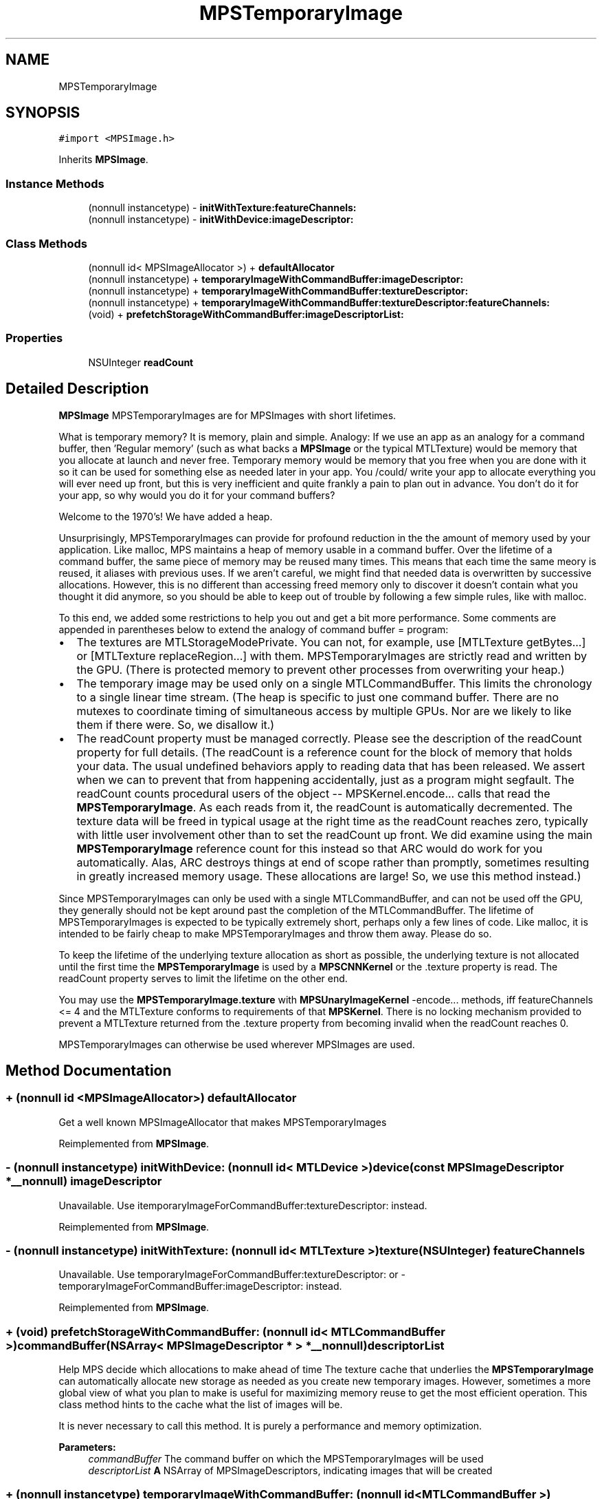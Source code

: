 .TH "MPSTemporaryImage" 3 "Thu Feb 8 2018" "Version MetalPerformanceShaders-100" "MetalPerformanceShaders.framework" \" -*- nroff -*-
.ad l
.nh
.SH NAME
MPSTemporaryImage
.SH SYNOPSIS
.br
.PP
.PP
\fC#import <MPSImage\&.h>\fP
.PP
Inherits \fBMPSImage\fP\&.
.SS "Instance Methods"

.in +1c
.ti -1c
.RI "(nonnull instancetype) \- \fBinitWithTexture:featureChannels:\fP"
.br
.ti -1c
.RI "(nonnull instancetype) \- \fBinitWithDevice:imageDescriptor:\fP"
.br
.in -1c
.SS "Class Methods"

.in +1c
.ti -1c
.RI "(nonnull id< MPSImageAllocator >) + \fBdefaultAllocator\fP"
.br
.ti -1c
.RI "(nonnull instancetype) + \fBtemporaryImageWithCommandBuffer:imageDescriptor:\fP"
.br
.ti -1c
.RI "(nonnull instancetype) + \fBtemporaryImageWithCommandBuffer:textureDescriptor:\fP"
.br
.ti -1c
.RI "(nonnull instancetype) + \fBtemporaryImageWithCommandBuffer:textureDescriptor:featureChannels:\fP"
.br
.ti -1c
.RI "(void) + \fBprefetchStorageWithCommandBuffer:imageDescriptorList:\fP"
.br
.in -1c
.SS "Properties"

.in +1c
.ti -1c
.RI "NSUInteger \fBreadCount\fP"
.br
.in -1c
.SH "Detailed Description"
.PP 
\fBMPSImage\fP  MPSTemporaryImages are for MPSImages with short lifetimes\&.
.PP
What is temporary memory? It is memory, plain and simple\&. Analogy: If we use an app as an analogy for a command buffer, then 'Regular memory' (such as what backs a \fBMPSImage\fP or the typical MTLTexture) would be memory that you allocate at launch and never free\&. Temporary memory would be memory that you free when you are done with it so it can be used for something else as needed later in your app\&. You /could/ write your app to allocate everything you will ever need up front, but this is very inefficient and quite frankly a pain to plan out in advance\&. You don't do it for your app, so why would you do it for your command buffers?
.PP
Welcome to the 1970's! We have added a heap\&.
.PP
Unsurprisingly, MPSTemporaryImages can provide for profound reduction in the the amount of memory used by your application\&. Like malloc, MPS maintains a heap of memory usable in a command buffer\&. Over the lifetime of a command buffer, the same piece of memory may be reused many times\&. This means that each time the same meory is reused, it aliases with previous uses\&. If we aren't careful, we might find that needed data is overwritten by successive allocations\&. However, this is no different than accessing freed memory only to discover it doesn't contain what you thought it did anymore, so you should be able to keep out of trouble by following a few simple rules, like with malloc\&.
.PP
To this end, we added some restrictions to help you out and get a bit more performance\&. Some comments are appended in parentheses below to extend the analogy of command buffer = program:
.PP
.IP "\(bu" 2
The textures are MTLStorageModePrivate\&. You can not, for example, use [MTLTexture getBytes\&.\&.\&.] or [MTLTexture replaceRegion\&.\&.\&.] with them\&. MPSTemporaryImages are strictly read and written by the GPU\&. (There is protected memory to prevent other processes from overwriting your heap\&.)
.IP "\(bu" 2
The temporary image may be used only on a single MTLCommandBuffer\&. This limits the chronology to a single linear time stream\&. (The heap is specific to just one command buffer\&. There are no mutexes to coordinate timing of simultaneous access by multiple GPUs\&. Nor are we likely to like them if there were\&. So, we disallow it\&.)
.IP "\(bu" 2
The readCount property must be managed correctly\&. Please see the description of the readCount property for full details\&. (The readCount is a reference count for the block of memory that holds your data\&. The usual undefined behaviors apply to reading data that has been released\&. We assert when we can to prevent that from happening accidentally, just as a program might segfault\&. The readCount counts procedural users of the object -- MPSKernel\&.encode\&.\&.\&. calls that read the \fBMPSTemporaryImage\fP\&. As each reads from it, the readCount is automatically decremented\&. The texture data will be freed in typical usage at the right time as the readCount reaches zero, typically with little user involvement other than to set the readCount up front\&. We did examine using the main \fBMPSTemporaryImage\fP reference count for this instead so that ARC would do work for you automatically\&. Alas, ARC destroys things at end of scope rather than promptly, sometimes resulting in greatly increased memory usage\&. These allocations are large! So, we use this method instead\&.)
.PP
.PP
Since MPSTemporaryImages can only be used with a single MTLCommandBuffer, and can not be used off the GPU, they generally should not be kept around past the completion of the MTLCommandBuffer\&. The lifetime of MPSTemporaryImages is expected to be typically extremely short, perhaps only a few lines of code\&. Like malloc, it is intended to be fairly cheap to make MPSTemporaryImages and throw them away\&. Please do so\&.
.PP
To keep the lifetime of the underlying texture allocation as short as possible, the underlying texture is not allocated until the first time the \fBMPSTemporaryImage\fP is used by a \fBMPSCNNKernel\fP or the \&.texture property is read\&. The readCount property serves to limit the lifetime on the other end\&.
.PP
You may use the \fBMPSTemporaryImage\&.texture\fP with \fBMPSUnaryImageKernel\fP -encode\&.\&.\&. methods, iff featureChannels <= 4 and the MTLTexture conforms to requirements of that \fBMPSKernel\fP\&. There is no locking mechanism provided to prevent a MTLTexture returned from the \&.texture property from becoming invalid when the readCount reaches 0\&.
.PP
MPSTemporaryImages can otherwise be used wherever MPSImages are used\&. 
.SH "Method Documentation"
.PP 
.SS "+ (nonnull id <MPSImageAllocator>) defaultAllocator "
Get a well known MPSImageAllocator that makes MPSTemporaryImages 
.PP
Reimplemented from \fBMPSImage\fP\&.
.SS "\- (nonnull instancetype) initWithDevice: (nonnull id< MTLDevice >) device(const \fBMPSImageDescriptor\fP *__nonnull) imageDescriptor"
Unavailable\&. Use itemporaryImageForCommandBuffer:textureDescriptor: instead\&. 
.PP
Reimplemented from \fBMPSImage\fP\&.
.SS "\- (nonnull instancetype) initWithTexture: (nonnull id< MTLTexture >) texture(NSUInteger) featureChannels"
Unavailable\&. Use temporaryImageForCommandBuffer:textureDescriptor: or -temporaryImageForCommandBuffer:imageDescriptor: instead\&. 
.PP
Reimplemented from \fBMPSImage\fP\&.
.SS "+ (void) prefetchStorageWithCommandBuffer: (nonnull id< MTLCommandBuffer >) commandBuffer(NSArray< \fBMPSImageDescriptor\fP * > *__nonnull) descriptorList"
Help MPS decide which allocations to make ahead of time  The texture cache that underlies the \fBMPSTemporaryImage\fP can automatically allocate new storage as needed as you create new temporary images\&. However, sometimes a more global view of what you plan to make is useful for maximizing memory reuse to get the most efficient operation\&. This class method hints to the cache what the list of images will be\&.
.PP
It is never necessary to call this method\&. It is purely a performance and memory optimization\&.
.PP
\fBParameters:\fP
.RS 4
\fIcommandBuffer\fP The command buffer on which the MPSTemporaryImages will be used 
.br
\fIdescriptorList\fP \fBA\fP NSArray of MPSImageDescriptors, indicating images that will be created 
.RE
.PP

.SS "+ (nonnull instancetype) temporaryImageWithCommandBuffer: (nonnull id< MTLCommandBuffer >) commandBuffer(const \fBMPSImageDescriptor\fP *__nonnull) imageDescriptor"
Initialize a \fBMPSTemporaryImage\fP for use on a MTLCommandBuffer
.PP
\fBParameters:\fP
.RS 4
\fIcommandBuffer\fP The MTLCommandBuffer on which the \fBMPSTemporaryImage\fP will be exclusively used
.br
\fIimageDescriptor\fP \fBA\fP valid imageDescriptor describing the \fBMPSImage\fP format to create\&.
.RE
.PP
\fBReturns:\fP
.RS 4
\fBA\fP valid \fBMPSTemporaryImage\fP\&. The object will be released when the command buffer is committed\&. The underlying texture will become invalid before this time due to the action of the readCount property\&. 
.RE
.PP

.SS "+ (nonnull instancetype) temporaryImageWithCommandBuffer: (nonnull id< MTLCommandBuffer >) commandBuffer(const MTLTextureDescriptor *__nonnull) textureDescriptor"
Low level interface for creating a \fBMPSTemporaryImage\fP using a MTLTextureDescriptor  This function provides access to MTLPixelFormats not typically covered by -initForCommandBuffer:imageDescriptor: The feature channels will be inferred from the MTLPixelFormat without changing the width\&. The following restrictions apply: 
.PP
.nf
MTLTextureType must be MTLTextureType2D or MTLTextureType2DArray
MTLTextureUsage must contain at least one of MTLTextureUsageShaderRead, MTLTextureUsageShaderWrite
MTLStorageMode must be MTLStorageModePrivate
depth must be 1

.fi
.PP
.PP
\fBParameters:\fP
.RS 4
\fIcommandBuffer\fP The command buffer on which the \fBMPSTemporaryImage\fP may be used 
.br
\fItextureDescriptor\fP \fBA\fP texture descriptor describing the \fBMPSTemporaryImage\fP texture
.RE
.PP
\fBReturns:\fP
.RS 4
\fBA\fP valid \fBMPSTemporaryImage\fP\&. The object will be released when the command buffer is committed\&. The underlying texture will become invalid before this time due to the action of the readCount property\&. 
.RE
.PP

.SS "+ (nonnull instancetype) temporaryImageWithCommandBuffer: (nonnull id< MTLCommandBuffer >) commandBuffer(const MTLTextureDescriptor *__nonnull) textureDescriptor(NSUInteger) featureChannels"
Low level interface for creating a \fBMPSTemporaryImage\fP using a MTLTextureDescriptor  This function provides access to MTLPixelFormats not typically covered by -initForCommandBuffer:imageDescriptor: The number of images will be inferred from number of slices in the descriptor\&.arrayLength and the number of feature channels\&.
.PP
The following restrictions apply: 
.PP
.nf
MTLTextureType must be MTLTextureType2D or MTLTextureType2DArray
MTLTextureUsage must contain at least one of MTLTextureUsageShaderRead, MTLTextureUsageShaderWrite
MTLStorageMode must be MTLStorageModePrivate

.fi
.PP
.PP
\fBParameters:\fP
.RS 4
\fIcommandBuffer\fP The command buffer on which the \fBMPSTemporaryImage\fP may be used 
.br
\fItextureDescriptor\fP \fBA\fP texture descriptor describing the \fBMPSTemporaryImage\fP texture
.RE
.PP
\fBReturns:\fP
.RS 4
\fBA\fP valid \fBMPSTemporaryImage\fP\&. The object will be released when the command buffer is committed\&. The underlying texture will become invalid before this time due to the action of the readCount property\&. 
.RE
.PP

.SH "Property Documentation"
.PP 
.SS "\- (NSUInteger) readCount\fC [read]\fP, \fC [write]\fP, \fC [nonatomic]\fP, \fC [assign]\fP"


.SH "Author"
.PP 
Generated automatically by Doxygen for MetalPerformanceShaders\&.framework from the source code\&.
